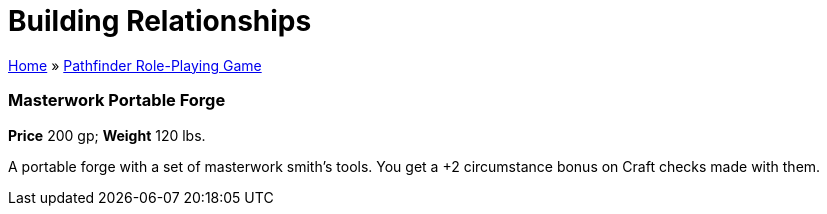= Building Relationships

link:../index.html[Home] » link:index.html[Pathfinder Role-Playing Game]

=== Masterwork Portable Forge

*Price* 200 gp; *Weight* 120 lbs.

A portable forge with a set of masterwork smith’s tools. You get a +2 circumstance bonus on Craft checks made with them.

